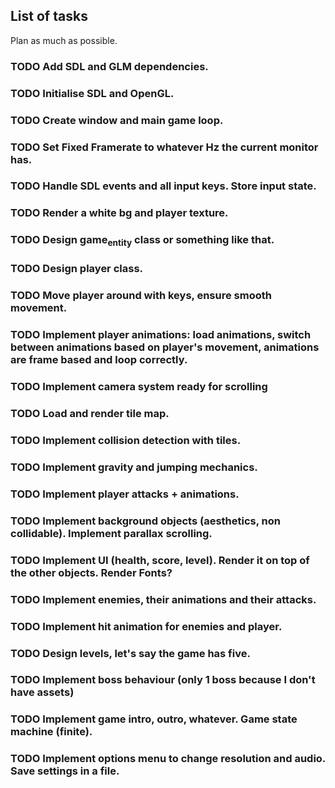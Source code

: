 ** List of tasks

Plan as much as possible.


*** TODO Add SDL and GLM dependencies.
*** TODO Initialise SDL and OpenGL.
*** TODO Create window and main game loop.
*** TODO Set Fixed Framerate to whatever Hz the current monitor has.
*** TODO Handle SDL events and all input keys. Store input state.
*** TODO Render a white bg and player texture.
*** TODO Design game_entity class or something like that.
*** TODO Design player class.
*** TODO Move player around with keys, ensure smooth movement.
*** TODO Implement player animations: load animations, switch between animations based on player's movement, animations are frame based and loop correctly.
*** TODO Implement camera system ready for scrolling
*** TODO Load and render tile map.
*** TODO Implement collision detection with tiles. 
*** TODO Implement gravity and jumping mechanics.
*** TODO Implement player attacks + animations.
*** TODO Implement background objects (aesthetics, non collidable). Implement parallax scrolling.
*** TODO Implement UI (health, score, level). Render it on top of the other objects. Render Fonts?
*** TODO Implement enemies, their animations and their attacks.
*** TODO Implement hit animation for enemies and player.
*** TODO Design levels, let's say the game has five.
*** TODO Implement boss behaviour (only 1 boss because I don't have assets)
*** TODO Implement game intro, outro, whatever. Game state machine (finite).
*** TODO Implement options menu to change resolution and audio. Save settings in a file.
